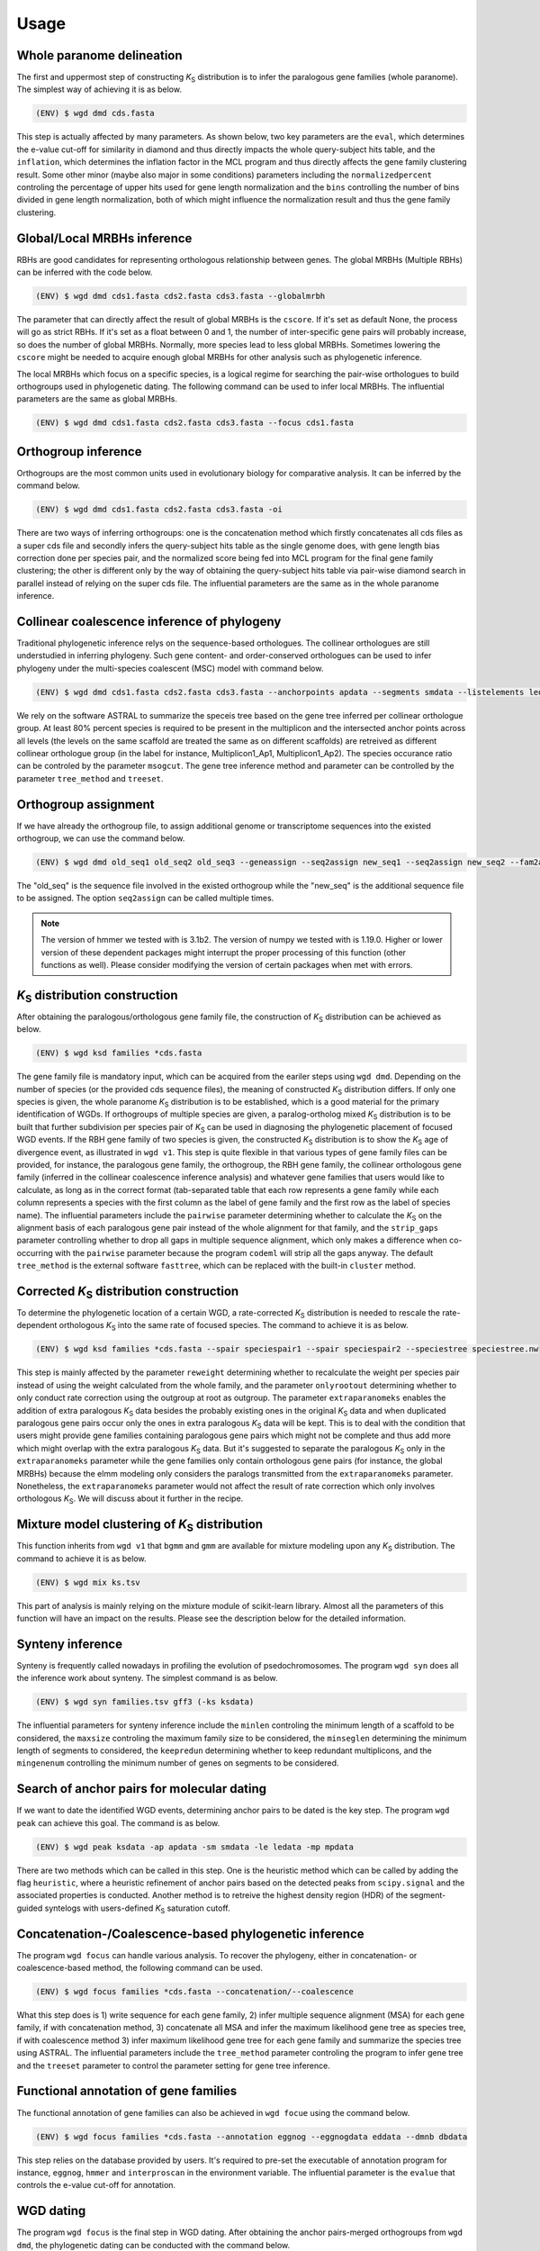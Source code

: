 Usage
=====

.. _paranome:

Whole paranome delineation
------------

The first and uppermost step of constructing *K*\ :sub:`S` distribution is to infer the paralogous gene families (whole paranome). The simplest way of achieving it is as below.

.. code-block:: console

   (ENV) $ wgd dmd cds.fasta

This step is actually affected by many parameters. As shown below, two key parameters are the ``eval``, which determines the e-value cut-off for similarity in diamond and thus directly impacts the whole query-subject hits table, and the ``inflation``, which determines the inflation factor in the MCL program and thus directly affects the gene family clustering result. Some other minor (maybe also major in some conditions) parameters including the ``normalizedpercent`` controling the percentage of upper hits used for gene length normalization and the ``bins`` controlling the number of bins divided in gene length normalization, both of which might influence the normalization result and thus the gene family clustering.

.. _mrbh:

Global/Local MRBHs inference
------------

RBHs are good candidates for representing orthologous relationship between genes. The global MRBHs (Multiple RBHs) can be inferred with the code below.

.. code-block:: console

   (ENV) $ wgd dmd cds1.fasta cds2.fasta cds3.fasta --globalmrbh

The parameter that can directly affect the result of global MRBHs is the ``cscore``. If it's set as default None, the process will go as strict RBHs. If it's set as a float between 0 and 1, the number of inter-specific gene pairs will probably increase, so does the number of global MRBHs. Normally, more species lead to less global MRBHs. Sometimes lowering the ``cscore`` might be needed to acquire enough global MRBHs for other analysis such as phylogenetic inference.

The local MRBHs which focus on a specific species, is a logical regime for searching the pair-wise orthologues to build orthogroups used in phylogenetic dating. The following command can be used to infer local MRBHs. The influential parameters are the same as global MRBHs.

.. code-block:: console

   (ENV) $ wgd dmd cds1.fasta cds2.fasta cds3.fasta --focus cds1.fasta

.. _orthogroup:

Orthogroup inference
------------

Orthogroups are the most common units used in evolutionary biology for comparative analysis. It can be inferred by the command below.

.. code-block:: console

   (ENV) $ wgd dmd cds1.fasta cds2.fasta cds3.fasta -oi

There are two ways of inferring orthogroups: one is the concatenation method which firstly concatenates all cds files as a super cds file and secondly infers the query-subject hits table as the single genome does, with gene length bias correction done per species pair, and the normalized score being fed into MCL program for the final gene family clustering; the other is different only by the way of obtaining the query-subject hits table via pair-wise diamond search in parallel instead of relying on the super cds file. The influential parameters are the same as in the whole paranome inference.

.. _collinearcoalescence:

Collinear coalescence inference of phylogeny
------------

Traditional phylogenetic inference relys on the sequence-based orthologues. The collinear orthologues are still understudied in inferring phylogeny. Such gene content- and order-conserved orthologues can be used to infer phylogeny under the multi-species coalescent (MSC) model with command below.

.. code-block:: console

   (ENV) $ wgd dmd cds1.fasta cds2.fasta cds3.fasta --anchorpoints apdata --segments smdata --listelements ledata --genetable gtdata --collinearcoalescence

We rely on the software ASTRAL to summarize the speceis tree based on the gene tree inferred per collinear orthologue group. At least 80% percent species is required to be present in the multiplicon and the intersected anchor points across all levels (the levels on the same scaffold are treated the same as on different scaffolds) are retreived as different collinear orthologue group (in the label for instance, Multiplicon1_Ap1, Multiplicon1_Ap2). The species occurance ratio can be controled by the parameter ``msogcut``. The gene tree inference method and parameter can be controlled by the parameter ``tree_method`` and ``treeset``.

.. _orthogroupassign:

Orthogroup assignment
------------

If we have already the orthogroup file, to assign additional genome or transcriptome sequences into the existed orthogroup, we can use the command below.

.. code-block:: console

   (ENV) $ wgd dmd old_seq1 old_seq2 old_seq3 --geneassign --seq2assign new_seq1 --seq2assign new_seq2 --fam2assign families.tsv

The "old_seq" is the sequence file involved in the existed orthogroup while the "new_seq" is the additional sequence file to be assigned. The option ``seq2assign`` can be called multiple times.

.. note::

   The version of hmmer we tested with is 3.1b2. The version of numpy we tested with is 1.19.0. Higher or lower version of these dependent packages might interrupt the proper processing of this function (other functions as well). Please consider modifying the version of certain packages when met with errors.

.. py:function:: cli.dmd(sequences, outdir, tmpdir, cscore, inflation, eval, to_stop, cds, focus, anchorpoints, keepfasta, keepduplicates, globalmrbh, nthreads, orthoinfer, onlyortho, getnsog, tree_method, treeset, msogcut, geneassign, assign_method, seq2assign, fam2assign, concat, segments, listelements, collinearcoalescence, testsog, bins, buscosog, buscohmm, buscocutoff, genetable, normalizedpercent, nonormalization)

   Whole paranome inference

   Global/Local MRBHs inference

   Orthogroups inference

   Phylogeny inference based on the collinear coalescence

   :param sequences: Argument of sequence files.
   :type sequences: paths
   :param outdir: Path of desired output directory, default "wgd_dmd".
   :type outdir: str
   :param tmpdir: Path of temporary directory.
   :type tmpdir: str or None
   :param cscore: The c-score to restrict the homologs of MRBHs, default "None".
   :type cscore: float or None
   :param inflation: The inflation factor for MCL program, default "2.0".
   :type inflation: float
   :param eval: The e-value cut-off for similarity in diamond and/or hmmer, default "1e-10".
   :type eval: float
   :param to_stop: Whether to translate through STOP codons, default False.
   :type to_stop: boolean flags
   :param cds: Whether to only translate the complete CDS that starts with a valid start codon and only contains a single in frame stop codon at the end and must be dividable by three, default False.
   :type cds: boolean flags
   :param focus: The species to be merged on local MRBHs, default "None".
   :type focus: path or None
   :param anchorpoints: The anchor points data file, default "None".
   :type anchorpoints: path or None
   :param segments: The segments data file used in collinear coalescence analysis if initiated, default "None".
   :type segments: path or None
   :param listelements: The listsegments data file used in collinear coalescence analysis if initiated, default "None".
   :type listelements: path or None
   :param keepfasta: Whether to output the sequence information of MRBHs, default False.
   :type keepfasta: boolean flags
   :param keepduplicates: Whether to allow the same gene to occur in different MRBHs, default False.
   :type keepduplicates: boolean flags
   :param globalmrbh: Whether to initiate global MRBHs constructionhether to initiate global MRBHs construction, default False.
   :type globalmrbh: boolean flags
   :param nthreads: The number of threads to use, default 4.
   :type nthreads: int
   :param orthoinfer: Whether to initiate orthogroup infernece, default False.
   :type orthoinfer: boolean flags
   :param onlyortho: Whether to only conduct orthogroup infernece, default False.
   :type onlyortho: boolean flags
   :param getnsog: Whether to initiate the searching for nested single-copy gene families (NSOGs), default False.
   :type getnsog: boolean flags
   :param tree_method: which gene tree inference program to invoke, default "fasttree".
   :type tree_method: choice ['fasttree', 'iqtree', 'mrbayes']
   :param treeset: The parameters setting for gene tree inference, default None.
   :type treeset: multiple str options or None
   :param msogcut: The ratio cutoff for mostly single-copy family and species representation in collinear coalescence inference, default "0.8".
   :type msogcut: float
   :param geneassign: Whether to initiate the gene-to-family assignment analysis, default False.
   :type geneassign: boolean flags
   :param assign_method: Which method to conduct the gene-to-family assignment analysis, default "hmmer".
   :type assign_method: choice ['hmmer', 'diamond']
   :param seq2assign: The queried sequences data file in gene-to-family assignment analysis, default None.
   :type seq2assign: multiple path options or None
   :param fam2assign: The queried familiy data file in gene-to-family assignment analysis, default None.
   :type fam2assign: path or None
   :param concat: Whether to initiate the concatenation pipeline for orthogroup infernece, default False.
   :type concat: boolean flags
   :param collinearcoalescence: Whether to initiate the collinear coalescence analysis, default False.
   :type collinearcoalescence: boolean flags
   :param testsog: Whether to initiate the unbiased test of single-copy gene families, default False.
   :type testsog: boolean flags
   :param bins: The number of bins divided in gene length normalization, default "100".
   :type bins: int
   :param normalizedpercent: The percentage of upper hits used for gene length normalization, default "5".
   :type normalizedpercent: int
   :param nonormalization: Whether to call off the normalization, default False.
   :type nonormalization: boolean flags
   :param buscosog: Thether to initiate the busco-guided single-copy gene family analysis, default False.
   :type buscosog: boolean flags
   :param buscohmm: The HMM profile datafile in the busco-guided single-copy gene family analysis, default None.
   :type buscohmm: path or None
   :param buscocutoff: The HMM score cutoff datafile in the busco-guided single-copy gene family analysis, default None.
   :type buscocutoff: path or None
   :param genetable: The gene table datafile used in collinear coalescence analysis, default None.
   :type genetable: path or None

.. _ksdistribution:

*K*\ :sub:`S` distribution construction
------------

After obtaining the paralogous/orthologous gene family file, the construction of *K*\ :sub:`S` distribution can be achieved as below.

.. code-block:: console

   (ENV) $ wgd ksd families *cds.fasta

The gene family file is mandatory input, which can be acquired from the eariler steps using ``wgd dmd``. Depending on the number of species (or the provided cds sequence files), the meaning of constructed *K*\ :sub:`S` distribution differs. If only one species is given, the whole paranome *K*\ :sub:`S` distribution is to be established, which is a good material for the primary identification of WGDs. If orthogroups of multiple species are given, a paralog-ortholog mixed *K*\ :sub:`S` distribution is to be built that further subdivision per species pair of *K*\ :sub:`S` can be used in diagnosing the phylogenetic placement of focused WGD events. If the RBH gene family of two species is given, the constructed *K*\ :sub:`S` distribution is to show the *K*\ :sub:`S` age of divergence event, as illustrated in ``wgd v1``. This step is quite flexible in that various types of gene family files can be provided, for instance, the paralogous gene family, the orthogroup, the RBH gene family, the collinear orthologous gene family (inferred in the collinear coalescence inference analysis) and whatever gene families that users would like to calculate, as long as in the correct format (tab-separated table that each row represents a gene family while each column represents a species with the first column as the label of gene family and the first row as the label of species name). The influential parameters include the ``pairwise`` parameter determining whether to calculate the *K*\ :sub:`S` on the alignment basis of each paralogous gene pair instead of the whole alignment for that family, and the ``strip_gaps`` parameter controlling whether to drop all gaps in multiple sequence alignment, which only makes a difference when co-occurring with the ``pairwise`` parameter because the program ``codeml`` will strip all the gaps anyway. The default ``tree_method`` is the external software ``fasttree``, which can be replaced with the built-in ``cluster`` method.

.. _correctedksdistributio:

Corrected *K*\ :sub:`S` distribution construction
------------

To determine the phylogenetic location of a certain WGD, a rate-corrected *K*\ :sub:`S` distribution is needed to rescale the rate-dependent orthologous *K*\ :sub:`S` into the same rate of focused species. The command to achieve it is as below.

.. code-block:: console

   (ENV) $ wgd ksd families *cds.fasta --spair speciespair1 --spair speciespair2 --speciestree speciestree.nw


This step is mainly affected by the parameter ``reweight`` determining whether to recalculate the weight per species pair instead of using the weight calculated from the whole family, and the parameter ``onlyrootout`` determining whether to only conduct rate correction using the outgroup at root as outgroup. The parameter ``extraparanomeks`` enables the addition of extra paralogous *K*\ :sub:`S` data besides the probably existing ones in the original *K*\ :sub:`S` data and when duplicated paralogous gene pairs occur only the ones in extra paralogous *K*\ :sub:`S` data will be kept. This is to deal with the condition that users might provide gene families containing paralogous gene pairs which might not be complete and thus add more which might overlap with the extra paralogous *K*\ :sub:`S` data. But it's suggested to separate the paralogous *K*\ :sub:`S` only in the ``extraparanomeks`` parameter while the gene families only contain orthologous gene pairs (for instance, the global MRBHs) because the elmm modeling only considers the paralogs transmitted from the ``extraparanomeks`` parameter. Nonetheless, the ``extraparanomeks`` parameter would not affect the result of rate correction which only involves orthologous *K*\ :sub:`S`. We will discuss about it further in the recipe.

.. py:function:: cli.ksd(families, sequences, outdir, tmpdir, nthreads, to_stop, cds, pairwise, strip_gaps, tree_method,spair, speciestree, reweight, onlyrootout, extraparanomeks, anchorpoints, plotkde, plotapgmm, components)

   *K*\ :sub:`S` distribution construction

   Corrected *K*\ :sub:`S` distribution construction

   :param families: Argument of gene family file.
   :type families: path
   :param sequences: Argument of sequence files.
   :type sequences: paths
   :param outdir: Path of desired output directory, default "wgd_ksd".
   :type outdir: str
   :param tmpdir: Path of temporary directory.
   :type tmpdir: str or None
   :param nthreads: The number of threads to use, default 4.
   :type nthreads: int
   :param to_stop: Whether to translate through STOP codons, default False.
   :type to_stop: boolean flags
   :param cds: Whether to only translate the complete CDS that starts with a valid start codon and only contains a single in frame stop codon at the end and must be dividable by three, default False.
   :type cds: boolean flags
   :param pairwise: Whether to initiate pairwise *K*\ :sub:`S` estimation, default False.
   :type pairwise: boolean flag
   :param strip_gaps: Whether to drop all gaps in multiple sequence alignment.
   :type strip_gaps: boolean flag
   :param tree_method: which gene tree inference program to invoke, default "fasttree".
   :type tree_method: choice ['cluster', 'fasttree', 'iqtree']
   :param spair: The species pair to be plotted, default None.
   :type spair: multiple str options or None
   :param speciestree: The species tree to perform rate correction, default None.
   :type speciestree: path or None
   :param reweight: Whether to recalculate the weight per species pair, default False.
   :type reweight: boolean flag
   :param onlyrootout: Whether to only conduct rate correction using the outgroup at root as outgroup, default False.
   :type onlyrootout: boolean flag
   :param extraparanomeks: The extra paranome ks data to be plotted in the mixed *K*\ :sub:`S` distribution, default None.
   :type extraparanomeks: path or None
   :param anchorpoints: The anchorpoints.txt file to plot anchor *K*\ :sub:`S` in the mixed *K*\ :sub:`S` distribution, default None.
   :type anchorpoints: path or None
   :param plotkde: Whether to plot kde curve of orthologous *K*\ :sub:`S` distribution over histogram in the mixed Ks distribution, default False.
   :type plotkde: boolean flag
   :param plotapgmm: Whether to plot mixture modeling of anchor *K*\ :sub:`S` in the mixed *K*\ :sub:`S` distribution, default False.
   :type plotapgmm: boolean flag
   :param plotelmm: Whether to plot elmm mixture modeling of paranome *K*\ :sub:`S` in the mixed *K*\ :sub:`S` distribution, default False.
   :type plotelmm: boolean flag
   :param components: The range of the number of components to fit in anchor *K*\ :sub:`S` mixture modeling, default (1,4).
   :type components: (int,int)

.. _mixture:

Mixture model clustering of *K*\ :sub:`S` distribution
------------

This function inherits from ``wgd v1`` that ``bgmm`` and ``gmm`` are available for mixture modeling upon any *K*\ :sub:`S` distribution. The command to achieve it is as below.

.. code-block:: console

   (ENV) $ wgd mix ks.tsv

This part of analysis is mainly relying on the mixture module of scikit-learn library. Almost all the parameters of this function will have an impact on the results. Please see the description below for the detailed information.

.. py:function:: cli.mix(ks_distribution, filters, ks_range, method, components, bins, output_dir, gamma, n_init, max_iter)

   Mixture modeling of *K*\ :sub:`S` distribution

   :param ks_distribution: Argument of *K*\ :sub:`S` distribution file.
   :type ks_distribution: path
   :param filters: The cutoff alignment length, default "300".
   :type filters: int
   :param ks_range: The *K*\ :sub:`S` range to be considered, default (0, 5)
   :type ks_range: (float,float)
   :param method: which mixture model to use, default "gmm".
   :type method: choice ['gmm', 'bgmm']
   :param components: The range of the number of components to fit, default (1,4)
   :type components: (int,int)
   :param bins: The number of bins in *K*\ :sub:`S` distribution, default "50".
   :type bins: int
   :param outdir: Path of desired output directory, default "wgd_mix".
   :type outdir: str
   :param gamma: The gamma parameter for bgmm models, default "0.001".
   :type gamma: float
   :param n_init: The number of k-means initializations, default "200".
   :type n_init: int
   :param max_iter: The maximum number of iterations, dafault "1000".
   :type max_iter: int

.. _synteny:

Synteny inference
------------

Synteny is frequently called nowadays in profiling the evolution of psedochromosomes. The program ``wgd syn`` does all the inference work about synteny. The simplest command is as below.

.. code-block:: console

   (ENV) $ wgd syn families.tsv gff3 (-ks ksdata)

The influential parameters for synteny inference include the ``minlen`` controling the minimum length of a scaffold to be considered, the ``maxsize`` controling the maximum family size to be considered, the ``minseglen`` determining the minimum length of segments to considered, the ``keepredun`` determining whether to keep redundant multiplicons, and the ``mingenenum`` controlling the minimum number of genes on segments to be considered.

.. py:function:: cli.syn(families, gff_files, ks_distribution, outdir, feature, attribute, minlen, maxsize, ks_range, iadhore_options, ancestor, minseglen, keepredun, mingenenum, dotsize, apalpha, hoalpha)

   Synteny inference

   :param families: Argument of gene family file.
   :type families: path
   :param gff_files: Argument of gff3 files.
   :type gff_files: paths
   :param ks_distribution: The *K*\ :sub:`S` distribution datafile, default None.
   :type ks_distribution: path or None
   :param outdir: Path of desired output directory, default "wgd_syn".
   :type outdir: str
   :param feature: The feature for parsing gene IDs from GFF files, default "gene".
   :type feature: str
   :param attribute: The attribute for parsing the gene IDs from the GFF files, default "ID".
   :type attribute: str
   :param minlen: The minimum length of a scaffold to be included in dotplot, default "-1".
   :type minlen: int
   :param maxsize: The maximum family size to include, default "200".
   :type maxsize: int
   :param ks_range: The *K*\ :sub:`S` range in colored dotplot, default (0, 5).
   :type ks_range: (float,float)
   :param iadhore_options: The parameter setting in iadhore, default "".
   :type iadhore_options: str
   :param ancestor: The assumed ancestor species, it's still under development, default None.
   :type ancestor: str or None
   :param minseglen: The minimum length of segments to include, ratio if <= 1, default 100000.
   :type minseglen: float
   :param keepredun: Whether to keep redundant multiplicons, default False.
   :type keepredun: boolean flags
   :param mingenenum: The minimum number of genes for a segment to be considered, default 30.
   :type mingenenum: int
   :param dotsize: The dot size in dot plot, default "1".
   :type dotsize: float
   :param apalpha: The opacity of anchor dots, default "1".
   :type apalpha: float
   :param hoalpha: The opacity of homolog dots, default "0.1".
   :type hoalpha: float

.. _searchanchor:

Search of anchor pairs for molecular dating
------------

If we want to date the identified WGD events, determining anchor pairs to be dated is the key step. The program ``wgd peak`` can achieve this goal. The command is as below.

.. code-block:: console

   (ENV) $ wgd peak ksdata -ap apdata -sm smdata -le ledata -mp mpdata

There are two methods which can be called in this step. One is the heuristic method which can be called by adding the flag ``heuristic``, where a heuristic refinement of anchor pairs based on the detected peaks from ``scipy.signal`` and the associated properties is conducted. Another method is to retreive the highest density region (HDR) of the segment-guided syntelogs with users-defined *K*\ :sub:`S` saturation cutoff.

.. py:function:: cli.peak(ks_distribution, anchorpoints, outdir, alignfilter, ksrange, bin_width, weights_outliers_included, method, seed, em_iter, n_init, components, boots, weighted, plot, bw_method, n_medoids, kdemethod, n_clusters, kmedoids, guide, prominence_cutoff, kstodate, family, rel_height, ci, manualset, segments, hdr, heuristic, listelements, multipliconpairs, kscutoff, gamma)

   Search of anchor pairs used in WGD dating

   :param ks_distribution: Argument of *K*\ :sub:`S` distribution datafile.
   :type ks_distribution: path
   :param anchorpoints: The anchor points datafile, default None.
   :type anchorpoints: path or None
   :param segments: The segments datafile, default None.
   :type segments: path or None
   :param outdir: Path of desired output directory, default "wgd_peak".
   :type outdir: str
   :param alignfilter: The cutoff for alignment identity, length and coverage, default (0.0, 0, 0.0).
   :type alignfilter: (float,int,float)
   :param ksrange: The range of *K*\ :sub:`S` to be analyzed, default (0,5).
   :type ksrange: (float,float)
   :param bin_width: The bandwidth of *K*\ :sub:`S` distribution, default "0.1".
   :type bin_width: float
   :param weights_outliers_included: Whether to include *K*\ :sub:`S` outliers, default False.
   :type weights_outliers_included: boolean flags
   :param method: Which mixture model to use, default "gmm".
   :type method: choice ['gmm', 'bgmm']
   :param seed: Random seed given to initialization, default "2352890".
   :type seed: int
   :param em_iter: The number of EM iterations to perform, default "200".
   :type em_iter: int
   :param n_init: The number of k-means initializations, default "200".
   :type n_init: int
   :param components: The range of the number of components to fit, default (1,4).
   :type components: (int,int)
   :param boots: The number of bootstrap replicates of kde, default "200".
   :type boots: int
   :param weighted: Whether to use node-weighted method of de-redundancy, default False.
   :type weighted: boolean flags
   :param plot: The plotting method to be used, default "identical".
   :type plot: choice(['stacked', 'identical'])
   :param bw_method: The bandwidth method to be used, default "silverman".
   :type bw_method: choice['silverman', 'ISJ']
   :param n_medoids: The number of medoids to fit, default "2".
   :type n_medoids: int
   :param kdemethod: The kde method to be used, default "scipy".
   :type kdemethod: choice['scipy', 'naivekde', 'treekde', 'fftkde']
   :param n_clusters: The number of clusters to plot Elbow loss function, default "5".
   :type n_clusters: int
   :param kmedoids: Whether to initiate K-Medoids clustering analysis, default False.
   :type kmedoids: boolean flags
   :param guide: The regime residing anchors, default "segment".
   :type guide: choice['multiplicon', 'basecluster', 'segment']
   :param prominence_cutoff: The prominence cutoff of acceptable peaks, default "0.1".
   :type prominence_cutoff: float
   :param kstodate: The range of *K*\ :sub:`S` to be dated in heuristic search, default (0.5, 1.5).
   :type kstodate: (float,float)
   :param family: The family to filter *K*\ :sub:`S` upon, default None.
   :type family: path or None
   :param manualset: Whether to output anchor pairs with manually set *K*\ :sub:`S` range, default False.
   :type manualset: boolean flags
   :param rel_height: The relative height at which the peak width is measured, default "0.4".
   :type rel_height: float
   :param ci: The confidence level of log-normal distribution to date, default "95".
   :type ci: int
   :param hdr: The highest density region (HDR) in a given distribution to date, default "95".
   :type hdr: int
   :param heuristic: Whether to initiate heuristic method of defining CI for dating, default False.
   :type heuristic: boolean flags
   :param listelements: The listsegments datafile, default None.
   :type listelements: path or None
   :param multipliconpairs: The multipliconpairs datafile, default None.
   :type multipliconpairs: path or None
   :param kscutoff: The *K*\ :sub:`S` saturation cutoff in dating, default "5".
   :type kscutoff: float
   :param gamma: The gamma parameter for bgmm models, default "1e-3".
   :type gamma: float

.. _phylogeneticinference:

Concatenation-/Coalescence-based phylogenetic inference
------------

The program ``wgd focus`` can handle various analysis. To recover the phylogeny, either in concatenation- or coalescence-based method, the following command can be used.

.. code-block:: console

   (ENV) $ wgd focus families *cds.fasta --concatenation/--coalescence

What this step does is 1) write sequence for each gene family, 2) infer multiple sequence alignment (MSA) for each gene family, if with concatenation method, 3) concatenate all MSA and infer the maximum likelihood gene tree as species tree, if with coalescence method 3) infer maximum likelihood gene tree for each gene family and summarize the species tree using ASTRAL. The influential parameters include the ``tree_method`` parameter controling the program to infer gene tree and the ``treeset`` parameter to control the parameter setting for gene tree inference.

.. _annotation:

Functional annotation of gene families
------------

The functional annotation of gene families can also be achieved in ``wgd focue`` using the command below.

.. code-block:: console

   (ENV) $ wgd focus families *cds.fasta --annotation eggnog --eggnogdata eddata --dmnb dbdata

This step relies on the database provided by users. It's required to pre-set the executable of annotation program for instance, ``eggnog``, ``hmmer`` and ``interproscan`` in the environment variable. The influential parameter is the ``evalue`` that controls the e-value cut-off for annotation.

.. _dating:

WGD dating
------------

The program ``wgd focus`` is the final step in WGD dating. After obtaining the anchor pairs-merged orthogroups from ``wgd dmd``, the phylogenetic dating can be conducted with the command below.

.. code-block:: console

   (ENV) $ wgd focus families sequence1 sequence2 sequence3 --dating mcmctree --speciestree species_tree.nw

The command shown above is a simple example that calls the molecular dating program ``mcmctree`` to conduct the dating. A species tree is mandatory input. Further dating parameters can be provided with ``datingset`` parameters.

.. py:function:: cli.focus(families, sequences, outdir, tmpdir, nthreads, to_stop, cds, strip_gaps, aligner, tree_method, treeset, concatenation, coalescence, speciestree, dating, datingset, nsites, outgroup, partition, aamodel, ks, annotation, pairwise, eggnogdata, pfam, dmnb, hmm, evalue, exepath, fossil, rootheight, chainset, beastlgjar, beagle, protdating)

   Concatenation-/Coalescence-based phylogenetic inference
   Functional annotation of gene families
   Phylogenetic dating of WGDs

   :param families: Argument of gene family file.
   :type families: path
   :param sequences: Argument of sequence files.
   :type sequences: paths
   :param outdir: Path of desired output directory, default "wgd_focus".
   :type outdir: str
   :param tmpdir: Path of temporary directory.
   :type tmpdir: str or None
   :param nthreads: The number of threads to use, default 4.
   :type nthreads: int
   :param to_stop: Whether to translate through STOP codons, default False.
   :type to_stop: boolean flags
   :param cds: Whether to only translate the complete CDS that starts with a valid start codon and only contains a single in frame stop codon at the end and must be dividable by three, default False.
   :type cds: boolean flags
   :param strip_gaps: Whether to drop all gaps in multiple sequence alignment.
   :type strip_gaps: boolean flag
   :param aligner: Which alignment program to use, default "mafft".
   :type aligner: choice(['muscle', 'prank', 'mafft'])
   :param tree_method: which gene tree inference program to invoke, default "fasttree".
   :type tree_method: choice ['fasttree', 'iqtree', 'mrbayes']
   :param treeset: The parameters setting for gene tree inference, default None.
   :type treeset: multiple str options or None
   :param concatenation: Whether to initiate the concatenation-based species tree inference, default False.
   :type concatenation: boolean flag
   :param coalescence: Whether to initiate the coalescence-based species tree inference, default False.
   :type coalescence: boolean flag
   :param speciestree: The species tree datafile for dating, default None.
   :type speciestree: path or None
   :param dating: Which molecular dating program to use, default None.
   :type dating: choice(['beast', 'mcmctree', 'r8s', 'none'])
   :param datingset: The parameters setting for dating program, default None.
   :type datingset: multiple str options or None
   :param nsites: The nsites information for r8s dating, default None.
   :type nsites: int
   :param outgroup: The outgroup information for r8s dating, default None.
   :type outgroup: str
   :param partition: Whether to initiate partition dating analysis for codon, default False.
   :type partition: boolean flag
   :param aamodel: Which protein model to be used in mcmctree, default "poisson".
   :type aamodel: choice(['poisson','wag', 'lg', 'dayhoff'])
   :param ks: Whether to initiate *K*\ :sub:`S` calculation, default False.
   :type ks: boolean flag
   :param annotation: Which annotation program to use, default None.
   :type annotation: choice(['none','eggnog', 'hmmpfam', 'interproscan'])
   :param pairwise: Whether to initiate pairwise *K*\ :sub:`S` estimation, default False.
   :type pairwise: boolean flag
   :param eggnogdata: The eggnog annotation datafile, default None.
   :type eggnogdata: path or None
   :param pfam: Which option to use for pfam annotation, default None.
   :type pfam: choice(['none', 'denovo', 'realign'])
   :param dmnb: The diamond database for annotation, default None.
   :type dmnb: path or None
   :param hmm: The HMM profile for annotation, default None.
   :type hmm: path or None
   :param evalue: The e-value cut-off for annotation, default "1e-10".
   :type evalue: float
   :param exepath: The path to the interproscan executable, default None.
   :type exepath: path or None
   :param fossil: The fossil calibration information in Beast, default ('clade1;clade2', 'taxa1,taxa2;taxa3,taxa4', '4;5', '0.5;0.6', '400;500').
   :type fossil: (str,str,str,str,str)
   :param rootheight: The root height calibration info in Beast, default (4,0.5,400).
   :type rootheight: (float,float,float)
   :param chainset: The parameters of MCMC chain in Beast, default (10000,100).
   :type chainset: (int,int)
   :param beastlgjar: The path to beastLG.jar, default None.
   :type beastlgjar: path or None
   :param beagle: Whether to use beagle in Beast, default False.
   :type beagle: boolean flag
   :param protdating: Whether to only initiate the protein-concatenation based dating analysis, default False.
   :type protdating: boolean flag

.. _viz:

*K*\ :sub:`S` distribution visualization
------------

The program ``wgd viz`` can be used in plotting *K*\ :sub:`S` distribution and synteny. To visualize the *K*\ :sub:`S` distribution, the command below can be used.

.. code-block:: console

   (ENV) $ wgd viz --data ks.tsv

The program ``wgd viz`` will automately calculate and plot the exponential-lognormal mixture modeling (ELMM) result. The influential parameters include the ``em_iterations`` controling the maximum EM iterations and the ``em_initializations`` controling the the maximum EM initializations, the ``prominence_cutoff`` determining the prominence cutoff of acceptable peaks and the ``rel_height`` to set the relative height at which the peak width is measured.

Corrected *K*\ :sub:`S` distribution visualization
------------

To add rate correction result into the *K*\ :sub:`S` plot, one can use the command below.

.. code-block:: console

   (ENV) $ wgd viz --data ks.tsv --spair speciespair1 --spair speciespair2 --speciestree speciestree.nw --gsmap gene_species.map

The additional required file ``gene_species.map`` is automately produced from the ``wgd ksd`` step when producing the ``ks.tsv`` file.

.. note::

   The ``gene_species.map`` file is no longer needed in v2.0.21 onwards. Leave this parameter as default None is enough.

Synteny visualization
------------

The synteny plot produced by the program ``wgd syn`` can be reproduced by ``wgd viz`` too. The command is as below.

.. code-block:: console

   (ENV) $ wgd viz --anchorpoints apdata --segments smdata --multiplicon mtdata --genetable gtdata --plotsyn (--datafile ksdata)

The influential parameters include the ``minlen`` controling the minimum length of a scaffold to be included in dotplot, the ``maxsize`` determining the maximum family size to include, the ``minseglen`` determining the minimum length of segments to include, the ``keepredun`` controling whether to keep redundant multiplicons.

.. py:function:: cli.viz(datafile,spair,outdir,gsmap,plotkde,reweight,em_iterations,em_initializations,prominence_cutoff,segments,minlen,maxsize,anchorpoints,multiplicon,genetable,rel_height,speciestree,onlyrootout,minseglen,keepredun,extraparanomeks,plotapgmm,plotelmm,components,mingenenum,plotsyn,dotsize,apalpha,hoalpha)

   *K*\ :sub:`S` distribution visualization
   Synteny visualization

   :param datafile: The path to datafile, default None.
   :type datafile: path or None
   :param spair: The species pair to be plotted, default None.
   :type spair: multiple str options
   :param outdir: Path of desired output directory, default "wgd_focus".
   :type outdir: str
   :param gsmap: The gene name-species name map, default None.
   :type gsmap: path or None
   :param plotkde: Whether to plot kde curve upon histogram, default False.
   :type plotkde: boolean flag
   :param reweight: Whether to recalculate the weight per species pair, default False.
   :type reweight: boolean flag
   :param em_iterations: The maximum EM iterations, default "200".
   :type em_iterations: int
   :param em_initializations: The maximum EM initializations, default "200".
   :type em_initializations: int
   :param prominence_cutoff: The prominence cutoff of acceptable peaks, default "0.1".
   :type prominence_cutoff: float
   :param segments: The segments data file, default None.
   :type segments: path or None
   :param minlen: The minimum length of a scaffold to be included in dotplot, if "-1" was set, the 10% of the longest scaffolds will be used, default "-1".
   :type minlen: int
   :param maxsize: The maximum family size to include, default "200".
   :type maxsize: int
   :param anchorpoints: The anchor points datafile, default None.
   :type anchorpoints: path or None
   :param multiplicon: The multiplicons datafile, default None.
   :type multiplicon: path or None
   :param genetable: The gene table datafile, default None.
   :type genetable: path or None
   :param rel_height: The relative height at which the peak width is measured, default "0.4".
   :type rel_height: float
   :param speciestree: The species tree to perform rate correction, default None.
   :type speciestree: path or None
   :param onlyrootout: Whether to only conduct rate correction using the outgroup at root as outgroup, default False.
   :type onlyrootout: boolean flag
   :param minseglen: The minimum length of segments to include in ratio if <= 1, default "100000".
   :type minseglen: float
   :param keepredun: Whether to keep redundant multiplicons, default False.
   :type keepredun: boolean flag
   :param extraparanomeks: The extra paranome ks data to be plotted in the mixed *K*\ :sub:`S` distribution, default None.
   :type extraparanomeks: path or None
   :param plotapgmm: Whether to plot mixture modeling of anchor *K*\ :sub:`S` in the mixed *K*\ :sub:`S` distribution, default False.
   :type plotapgmm: boolean flag
   :param plotelmm: Whether to plot elmm mixture modeling of paranome *K*\ :sub:`S` in the mixed *K*\ :sub:`S` distribution, default False.
   :type plotelmm: boolean flag
   :param components: The range of the number of components to fit in anchor *K*\ :sub:`S` mixture modeling, default (1,4).
   :type components: (int,int)
   :param mingenenum: The minimum number of genes for a segment to be considered, default "30".
   :type mingenenum: int
   :param plotsyn: Whether to initiate the synteny plot, default False.
   :type plotsyn: boolean flag
   :param dotsize: The dot size in dot plot, default "1".
   :type dotsize: float
   :param apalpha: The opacity of anchor dots, default "1".
   :type apalpha: float
   :param hoalpha: The opacity of homolog dots, default "0.1".
   :type hoalpha: float

